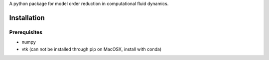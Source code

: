 A python package for model order reduction in computational fluid dynamics.


Installation
=============

Prerequisites
--------------
* numpy
* vtk (can not be installed through pip on MacOSX, install with conda)